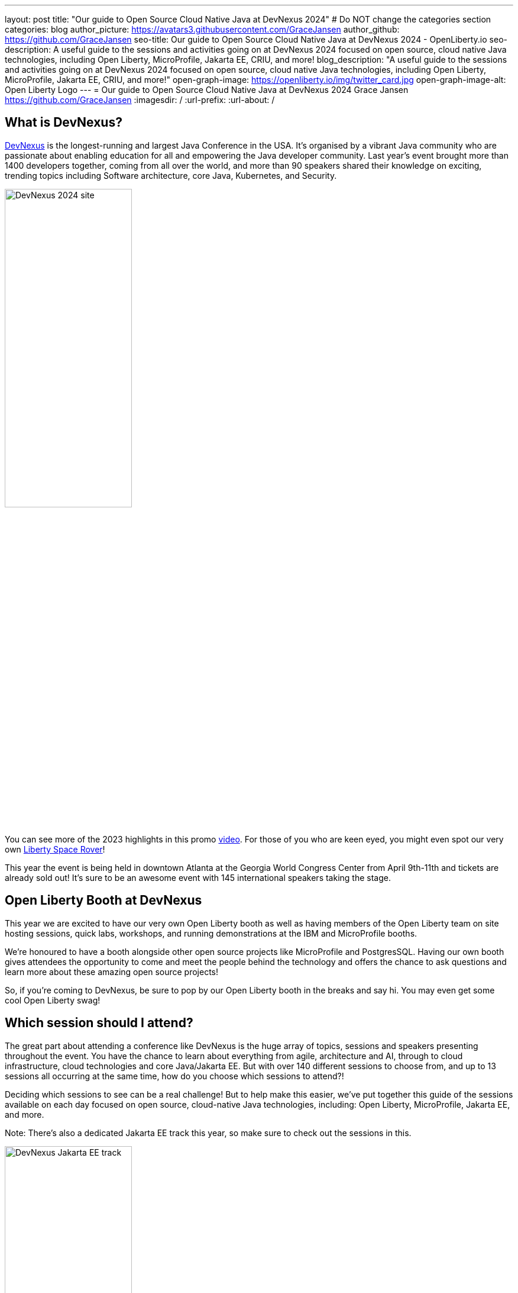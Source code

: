 ---
layout: post
title: "Our guide to Open Source Cloud Native Java at DevNexus 2024"
# Do NOT change the categories section
categories: blog
author_picture: https://avatars3.githubusercontent.com/GraceJansen
author_github: https://github.com/GraceJansen
seo-title: Our guide to Open Source Cloud Native Java at DevNexus 2024 - OpenLiberty.io
seo-description: A useful guide to the sessions and activities going on at DevNexus 2024 focused on open source, cloud native Java technologies, including Open Liberty, MicroProfile, Jakarta EE, CRIU, and more!
blog_description: "A useful guide to the sessions and activities going on at DevNexus 2024 focused on open source, cloud native Java technologies, including Open Liberty, MicroProfile, Jakarta EE, CRIU, and more!"
open-graph-image: https://openliberty.io/img/twitter_card.jpg
open-graph-image-alt: Open Liberty Logo
---
= Our guide to Open Source Cloud Native Java at DevNexus 2024
Grace Jansen <https://github.com/GraceJansen>
:imagesdir: /
:url-prefix:
:url-about: /
//Blank line here is necessary before starting the body of the post.

== What is DevNexus?
link:https://devnexus.com/[DevNexus] is the longest-running and largest Java Conference in the USA. It’s organised by a vibrant Java community who are passionate about enabling education for all and empowering the Java developer community. Last year's event brought more than 1400 developers together, coming from all over the world, and more than 90 speakers shared their knowledge on exciting, trending topics including Software architecture, core Java, Kubernetes, and Security. 

image::/img/blog/DevNexus2024.jpg[DevNexus 2024 site,width=50%,align="left"]

You can see more of the 2023 highlights in this promo link:https://www.youtube.com/watch?v=x2pYHLx70rQ[video]. For those of you who are keen eyed, you might even spot our very own link:https://github.com/OpenLiberty/space-rover-mission#readme[Liberty Space Rover]!


This year the event is being held in downtown Atlanta at the Georgia World Congress Center from April 9th-11th and tickets are already sold out! It's sure to be an awesome event with 145 international speakers taking the stage.


== Open Liberty Booth at DevNexus

This year we are excited to have our very own Open Liberty booth as well as having members of the Open Liberty team on site hosting sessions, quick labs, workshops, and running demonstrations at the IBM and MicroProfile booths. 

We're honoured to have a booth alongside other open source projects like MicroProfile and PostgresSQL. Having our own booth gives attendees the opportunity to come and meet the people behind the technology and offers the chance to ask questions and learn more about these amazing open source projects!

So, if you're coming to DevNexus, be sure to pop by our Open Liberty booth in the breaks and say hi. You may even get some cool Open Liberty swag!


== Which session should I attend?

The great part about attending a conference like DevNexus is the huge array of topics, sessions and speakers presenting throughout the event. You have the chance to learn about everything from agile, architecture and AI, through to cloud infrastructure, cloud technologies and core Java/Jakarta EE. But with over 140 different sessions to choose from, and up to 13 sessions all occurring at the same time, how do you choose which sessions to attend?!

Deciding which sessions to see can be a real challenge! But to help make this easier, we’ve put together this guide of the sessions available on each day focused on open source, cloud-native Java technologies, including: Open Liberty, MicroProfile, Jakarta EE, and more. 

Note: There's also a dedicated Jakarta EE track this year, so make sure to check out the sessions in this.

image::/img/blog/DevNexusJakartaEETrack.jpg[DevNexus Jakarta EE track,width=50%,align="left"]


=== Tuesday 9th April 2024

Workshop: link:https://devnexus.com/presentations/the-ultimate-one-day-java-workshop-deploying-ai-enhanced-applications-with-security-scalability[The Ultimate One-Day Java Workshop: Deploying AI-Enhanced Applications with Security & Scalability]

This all day workshop is sure to be a great hands-on learning experience, with 5 internationally renowned speakers leading it. This workshop aims to bridge the gap between traditional Java application deployment and modern cloud-based solutions, offering participants a deep dive into the latest technologies, methodologies, and best practices, including the exciting realm of AI. 


=== Wednesday 10th April 2024

Time: 10:00-11:00

Talk: link:https://devnexus.com/presentations/jakarta-ee-11-performance-and-developer-productivity[Jakarta EE 11 - Performance and Developer Productivity]

Jakarta EE guru Ivar Grimstad takes us on a journey of understanding how the namespace change from `javax.*` to `jakarta.*` in Jakarta EE 9 impacted the entire Java ecosystem, the cool new features introduced in Jakarta EE 10 and the renewed focus on performance and developer productivity introduced in Jakarta EE 11.


Time: 11:30-12:30

Talk: link:https://devnexus.com/presentations/securing-your-enterprise-apps-jakarta-security-in-jakarta-ee-11-and-beyond[Securing Your Enterprise Apps - Jakarta Security In Jakarta EE 11 And Beyond]

Luis Neto showcases how Jakarta EE can help our applications constantly evolve to stay safe and remain secure, by defining a standard for creating secure enterprise Java applications, and innovating with each release to provide the best measures possible.


Time: 16:00-17:00

Talk: link:https://devnexus.com/presentations/optimize-your-applications-to-the-max-with-jakarta-ee-and-microprofile[Optimize your applications to the max with Jakarta EE and MicroProfile]

Join Java Champion Edwin Derks as he explores Jakarta EE, MicroProfile and application server runtimes and how they can provide the perfect tools to achieve optimal value when developing and running enterprise software.


Time: 17:00-18:00

Talk: link:https://devnexus.com/presentations/jakarta-ee-the-future-of-enterprise-application-behind-the-myths[Jakarta EE! The future of enterprise application behind the myths.]

Concerned about moving your applications from JEE 5 & 7 to Jakarta EE 10? Join this session by Alberto Salazar to understand the potential pitfalls and put away the concerns of updating and evolving your enterprise applications. 


Time: 17:00-18:00

Talk: link:https://devnexus.com/presentations/the-next-frontier-in-open-source-java-compilers-just-in-time-compilation-as-a-service[The Next Frontier in Open Source Java Compilers: Just-In-Time Compilation as a Service]

In this session, Rich Hagarty will dig into JITServer technology, showing the challenges of implementation, detailing its strengths and weaknesses and illustrating its performance characteristics. For those interested in cloud native deployment, he will also show how it can be deployed in containers, demonstrate its advantages compared to a traditional JIT compilation technique and offer practical recommendations about when to use this technology. 


=== Thursday 12th April 2024

Time: 10:00-11:00

Talk: link:https://devnexus.com/presentations/making-the-best-of-jakarta-ee-kubernetes-websphere-and-the-cloud-with-ai[Making the best of Jakarta EE, Kubernetes, WebSphere and the cloud with AI]

This hands-on session will show you how to enable deployments of Jakarta EE applications using Open Liberty or WebSphere Liberty to the cloud with AI. With two Java champions presenting this session, it's sure to be a great session!


Time: 11:30-12:30

Talk: link:https://devnexus.com/presentations/exploring-the-data-universe-portability-with-jakarta-data-and-open-liberty[Exploring the Data Universe: Portability with Jakarta Data and Open Liberty]

In this session, Jakarta Data committer Kyle Aure, will showcase the domain-driven repository pattern of the Jakarta Data project and highlight the query mechanism to utilize sorting, streaming, and paging. Using a live demo application, Kyle will swap out a relational database for a non-relational database to showcase just how easy this can now be with Jakarta Data!


Time: 11:30-12:30

Talk: link:https://devnexus.com/presentations/cache-me-if-you-can-speed-up-your-jvm-with-project-valhalla[Cache Me If You Can: Speed Up Your JVM With Project Valhalla]

OpenJDK’s Project Valhalla is set to revolutionize how the JVM handles data objects in memory. This talk offers an exploration of Valhalla's objectives, progress, and its potential impact on the Java ecosystem with examples throughout. Join this session to discover how Project Valhalla is on the verge of reshaping the landscape of Java, paving the way for a more efficient and high-performing future. 


Time: 13:30-14:30

Talk: link:https://devnexus.com/presentations/databaseless-data-processing-with-eclipsestore-and-websphere-liberty-instanton[Databaseless Data Processing with EclipseStore and WebSphere Liberty InstantOn]

Join Markus Kett and Java Champion Emily Jiang in this session to learn how the combinaton of Liberty InstantOn and EclipseStore enables Java applications to achieve the 3 most critical factors for cloud-native applicatons making use of AI, ML, VR and big data in the cloud: high performance, low data storage costs, and simple, fast and cost-efficient implementation and maintenance.


Time: 13:30-14:30

Talk: link:https://devnexus.com/presentations/thriving-in-the-cloud-going-beyond-the-12-factors[Thriving in the cloud: Going beyond the 12 factors]

Enabling applications to really thrive (and not just survive) in cloud environments can be challenging. The original 12 factor app methodology helped to lay out some of the key characteristics needed for cloud-native applications... but... as our cloud infrastructure and tooling has progressed, so too have these factors. In this session, Java Champion Grace Jansen will dive into the extended and updated 15 factors and take a look at open source technologies and tools that can help us achieve this. 

Time: 16:00-17:00

Talk: link:https://devnexus.com/presentations/jakarta-ee-11-going-beyond-the-era-of-java-ee[Jakarta EE 11: Going Beyond the Era of Java EE]

Java guru Michael Redlich presents this session providing a history of JavaEE/Jakarta EE and a review of new and updated specifications with code examples. 


== IBM Booth:

As well as the numerous sessions during the conference and our dedicated Open Liberty booth, the Open Liberty team will also be manning the IBM booth in the exhibition hall. Stop by to catch our inbooth theatre with a series of SmartTalks, grab some awesome swag, and have a chat about all things OSS Java. We’d love to see you there!

This year, we’ll also have our exciting intergalactic booth challenge…
link:https://www.youtube.com/watch?v=bURqsxP5gEY&t=139s[The Open Liberty Space Rover Challenge]. In this challenge, you’ll need to navigate the planets and get your rover safely to your destination in the stars. Take control of a spaceship and use hand signals to direct it's flight from planet to planet. Climb the rankings on your way to become top cadet in Star Academy. While you're with us, ask our developers about the underlying technologies they've used to create the demo, including OpenJ9, Jakarta EE, MicroProfile, and "the most flexible runtime in the cosmos", Open Liberty.

video::bURqsxP5gEY[youtube, width="560", height="315", align="center"]


== Summary
We hope this guide helps you to plan your time at DevNexus. If you're interested in other sessions, check out the link:https://devnexus.com/schedule[full schedule] on the DevNexus link:https://devnexus.com/[conference website].
